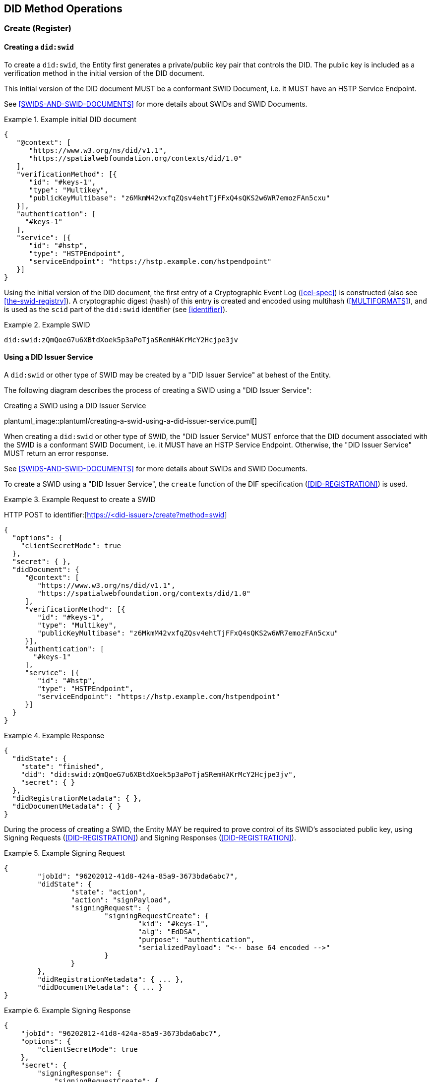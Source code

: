 
[[did-method-operations]]
== DID Method Operations

[[create-register]]
=== Create (Register)

[[creating-a-didswid]]
==== Creating a `did:swid`

To create a `did:swid`, the Entity first generates a private/public key pair that
controls the DID. The public key is included as a verification method in the initial
version of the DID document.

This initial version of the DID document MUST be a conformant SWID Document, i.e.
it MUST have an HSTP Service Endpoint.

See <<SWIDS-AND-SWID-DOCUMENTS>> for more details about SWIDs and SWID Documents.

.Example initial DID document
[example]
====
[source,json]
----
{
   "@context": [
      "https://www.w3.org/ns/did/v1.1",
      "https://spatialwebfoundation.org/contexts/did/1.0"
   ],
   "verificationMethod": [{
      "id": "#keys-1",
      "type": "Multikey",
      "publicKeyMultibase": "z6MkmM42vxfqZQsv4ehtTjFFxQ4sQKS2w6WR7emozFAn5cxu"
   }],
   "authentication": [
     "#keys-1"
   ],
   "service": [{
      "id": "#hstp",
      "type": "HSTPEndpoint",
      "serviceEndpoint": "https://hstp.example.com/hstpendpoint"
   }]
}
----
====

Using the initial version of the DID document, the first entry of a
Cryptographic Event Log (<<cel-spec>>) is constructed (also see
<<the-swid-registry>>). A cryptographic digest (hash) of this entry is created
and encoded using multihash (<<MULTIFORMATS>>), and is used as the `scid` part
of the `did:swid` identifier (see <<identifier>>).

.Example SWID
[example]
====
[source,json]
----
did:swid:zQmQoeG7u6XBtdXoek5p3aPoTjaSRemHAKrMcY2Hcjpe3jv
----
====

[[using-a-did-issuer-service]]
==== Using a DID Issuer Service

A `did:swid` or other type of SWID may be created by a "DID Issuer Service" at behest
of the Entity.

The following diagram describes the process of creating a SWID using a
"DID Issuer Service":

.Creating a SWID using a DID Issuer Service
plantuml_image::plantuml/creating-a-swid-using-a-did-issuer-service.puml[]

When creating a `did:swid` or other type of SWID, the "DID Issuer Service" MUST enforce
that the DID document associated with the SWID is a conformant SWID Document, i.e.
it MUST have an HSTP Service Endpoint. Otherwise, the "DID Issuer Service" MUST return
an error response.

See <<SWIDS-AND-SWID-DOCUMENTS>> for more details about SWIDs and SWID Documents.

To create a SWID using a "DID Issuer Service", the `create` function of the DIF
specification (<<DID-REGISTRATION>>) is used.

.Example Request to create a SWID
[example]
====
HTTP POST to identifier:[https://<did-issuer>/create?method=swid]

[source,json]
----
{
  "options": {
    "clientSecretMode": true
  },
  "secret": { },
  "didDocument": {
     "@context": [
        "https://www.w3.org/ns/did/v1.1",
        "https://spatialwebfoundation.org/contexts/did/1.0"
     ],
     "verificationMethod": [{
        "id": "#keys-1",
        "type": "Multikey",
        "publicKeyMultibase": "z6MkmM42vxfqZQsv4ehtTjFFxQ4sQKS2w6WR7emozFAn5cxu"
     }],
     "authentication": [
       "#keys-1"
     ],
     "service": [{
        "id": "#hstp",
        "type": "HSTPEndpoint",
        "serviceEndpoint": "https://hstp.example.com/hstpendpoint"
     }]
  }
}
----
====


.Example Response
[example]
====
[source,json]
----
{
  "didState": {
    "state": "finished",
    "did": "did:swid:zQmQoeG7u6XBtdXoek5p3aPoTjaSRemHAKrMcY2Hcjpe3jv",
    "secret": { }
  },
  "didRegistrationMetadata": { },
  "didDocumentMetadata": { }
}
----
====

During the process of creating a SWID, the Entity MAY be required to prove
control of its SWID's associated public key, using Signing Requests
(<<DID-REGISTRATION>>) and Signing Responses (<<DID-REGISTRATION>>).

.Example Signing Request
[example]
====
[source,json]
----
{
	"jobId": "96202012-41d8-424a-85a9-3673bda6abc7",
	"didState": {
		"state": "action",
		"action": "signPayload",
		"signingRequest": {
			"signingRequestCreate": {
				"kid": "#keys-1",
				"alg": "EdDSA",
				"purpose": "authentication",
				"serializedPayload": "<-- base 64 encoded -->"
			}
		}
	},
	"didRegistrationMetadata": { ... },
	"didDocumentMetadata": { ... }
}
----
====

.Example Signing Response
[example]
====
[source,json]
----
{
    "jobId": "96202012-41d8-424a-85a9-3673bda6abc7",
    "options": {
        "clientSecretMode": true
    },
    "secret": {
        "signingResponse": {
            "signingRequestCreate": {
                "signature": "<-- base64 encoded -->"
            }
        }
    },
    "didDocument": {}
}
----
====

[[read-resolve]]
=== Read (Resolve)

To resolve a `did:swid` or other type of SWID, the `resolve` function
<<DID-RESOLUTION>> is used.

.Example Request to resolve a SWID
[example]
====
HTTP GET to identifier:[https://<swid-resolver>/identifiers/did:swid:zQmQoeG7u6XBtdXoek5p3aPoTjaSRemHAKrMcY2Hcjpe3jv]
====

.Example Response
[example]
====
[source,json]
----
{
  "didDocument": {
    "@context": [
      "https://www.w3.org/ns/did/v1.1",
      "https://spatialwebfoundation.org/contexts/did/1.0"
    ],
    "id": "did:swid:zQmQoeG7u6XBtdXoek5p3aPoTjaSRemHAKrMcY2Hcjpe3jv",
    "verificationMethod": [{
      "id": "did:swid:zQmQoeG7u6XBtdXoek5p3aPoTjaSRemHAKrMcY2Hcjpe3jv#keys-1",
      "type": "Multikey",
      "controller": "did:swid:zQmQoeG7u6XBtdXoek5p3aPoTjaSRemHAKrMcY2Hcjpe3jv",
      "publicKeyMultibase": "z6MkmM42vxfqZQsv4ehtTjFFxQ4sQKS2w6WR7emozFAn5cxu"
    }],
    "authentication": [
      "did:swid:zQmQoeG7u6XBtdXoek5p3aPoTjaSRemHAKrMcY2Hcjpe3jv#keys-1"
    ],
    "service": [{
      "id": "did:swid:zQmQoeG7u6XBtdXoek5p3aPoTjaSRemHAKrMcY2Hcjpe3jv#hstp",
      "type": "HSTPEndpoint",
      "serviceEndpoint": "https://hstp.example.com/hstpendpoint"
    }]
  },
  "didResolutionMetadata": { },
  "didDocumentMetadata": { }
}
----
====

[[update-rotate]]
=== Update (Rotate)

To update a `did:swid` or other type of SWID, the `update` function
<<DID-REGISTRATION>> is used.

Updating a SWID can include the following:

* Rotating the public key that controls the SWID.
* Changing the HSTP service endpoint of the SWID.

.Example Request to update a SWID
[example]
====
HTTP POST to identifier:[https://<swid-registry>/update]

[source,json]
----
{
  "did": "did:swid:zQmQoeG7u6XBtdXoek5p3aPoTjaSRemHAKrMcY2Hcjpe3jv",
  "options": {
    "clientSecretMode": true
  },
  "secret": { },
   "didDocument": {
      "@context": [
         "https://www.w3.org/ns/did/v1.1",
         "https://spatialwebfoundation.org/contexts/did/1.0"
      ],
      "id": "did:swid:zQmQoeG7u6XBtdXoek5p3aPoTjaSRemHAKrMcY2Hcjpe3jv",
      "verificationMethod": [{
         "id": "did:swid:zQmQoeG7u6XBtdXoek5p3aPoTjaSRemHAKrMcY2Hcjpe3jv#keys-1",
         "type": "Multikey",
         "controller": "did:swid:zQmQoeG7u6XBtdXoek5p3aPoTjaSRemHAKrMcY2Hcjpe3jv",
         "publicKeyMultibase": "z6MkmM42vxfqZQsv4ehtTjFFxQ4sQKS2w6WR7emozFAn5cxu"
      }],
      "authentication": [
         "did:swid:zQmQoeG7u6XBtdXoek5p3aPoTjaSRemHAKrMcY2Hcjpe3jv#keys-1"
      ],
      "service": [{
         "id": "did:swid:zQmQoeG7u6XBtdXoek5p3aPoTjaSRemHAKrMcY2Hcjpe3jv#hstp",
         "type": "HSTPEndpoint",
         "serviceEndpoint": "https://hstp.example.com/new_hstpendpoint"
      }]
   }
}
----
====

.Example Response
[example]
====
[source,json]
----
{
  "didState": {
    "state": "finished",
    "did": "did:swid:zQmQoeG7u6XBtdXoek5p3aPoTjaSRemHAKrMcY2Hcjpe3jv",
    "secret": { }
  },
  "didRegistrationMetadata": { },
  "didDocumentMetadata": { }
}
----
====

During the process of updating a SWID, the Entity MAY be required to prove control
of its SWID's associated public key, using
https://identity.foundation/did-registration/#signing-request-set[Signing Requests]
and https://identity.foundation/did-registration/#signing-response-set[Signing Responses].

[[deactivate-revoke]]
=== Deactivate (Revoke)

To deactivate a `did:swid` or other type of SWID, the `deactivate` function of
the DIF <<DID-REGISTRATION>> specification is used.

.Example Request to deactivate a SWID
[example]
====
HTTP POST to identifier:[https://<swid-registry>/deactivate]

[source,json]
----
{
  "did": "did:swid:zQmQoeG7u6XBtdXoek5p3aPoTjaSRemHAKrMcY2Hcjpe3jv",
  "options": {
    "clientSecretMode": true
  },
  "secret": { }
}
----
====

.Example Response
[example]
====
[source,json]
----
{
  "didState": {
    "state": "finished",
    "did": "did:swid:zQmQoeG7u6XBtdXoek5p3aPoTjaSRemHAKrMcY2Hcjpe3jv",
    "secret": { }
  },
  "didRegistrationMetadata": { },
  "didDocumentMetadata": { }
}
----
====

During the process of deactivating a SWID, the Entity MAY be required to prove
control of its SWID's associated public key, using Signing Requests
(<<DID-REGISTRATION>>) and Signing Responses (<<DID-REGISTRATION>>).
